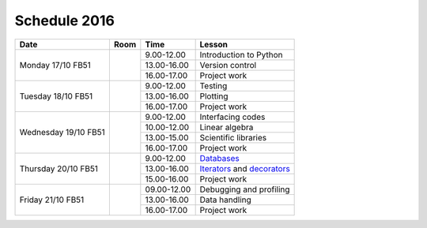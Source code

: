 Schedule 2016
=============

+-----------------+--------+-----------------+----------------------------+
| Date            | Room   | Time            | Lesson                     |
+=================+========+=================+============================+
| Monday 17/10    |        | 9.00-12.00      | Introduction to Python     |
| FB51            +        +-----------------+----------------------------+
|                 |        | 13.00-16.00     | Version control            |
|                 +        +-----------------+----------------------------+
|                 |        | 16.00-17.00     | Project work               |
+-----------------+--------+-----------------+----------------------------+
| Tuesday 18/10   |        | 9.00-12.00      | Testing                    |
| FB51            +        +-----------------+----------------------------+
|                 |        | 13.00-16.00     | Plotting                   |
|                 +        +-----------------+----------------------------+
|                 |        | 16.00-17.00     | Project work               |
+-----------------+--------+-----------------+----------------------------+
| Wednesday 19/10 |        | 9.00-12.00      | Interfacing codes          |
| FB51            +        +-----------------+----------------------------+
|                 |        | 10.00-12.00     | Linear algebra             |
|                 +        +-----------------+----------------------------+
|                 |        | 13.00-15.00     | Scientific libraries       |
|                 +        +-----------------+----------------------------+
|                 |        | 16.00-17.00     | Project work               |
+-----------------+--------+-----------------+----------------------------+
| Thursday 20/10  |        | 9.00-12.00      | Databases_                 |
| FB51            +        +-----------------+----------------------------+
|                 |        | 13.00-16.00     | Iterators_ and decorators_ |
|                 +        +-----------------+----------------------------+
|                 |        | 15.00-16.00     | Project work               |
+-----------------+--------+-----------------+----------------------------+
| Friday    21/10 |        | 09.00-12.00     | Debugging and profiling    |
| FB51            +        +-----------------+----------------------------+
|                 |        | 13.00-16.00     | Data handling              |
|                 +        +-----------------+----------------------------+
|                 |        | 16.00-17.00     | Project work               |
+-----------------+--------+-----------------+----------------------------+

.. _Introduction: http://vahtras.github.io/introduction

.. _git: http://vahtras.github.io/git
__ git_

.. _Testing: http://vahtras.github.io/testing

.. _Plotting: http://vahtras.github.io/testing

.. _Interfacing: http://vahtras.github.io/interfaces
__ Interfacing_

.. _linalg: http://vahtras.github.io/linalg
__ linalg_

.. _scipy: http://vahtras.github.io/scipy
__ scipy_

.. _Debugging: http://vahtras.github.io/debugging

.. _profiling: http://vahtras.github.io/profiling

.. _databases: http://vahtras.github.io/sql

.. _Iterators: http://vahtras.github.io/iterators

.. _decorators: http://vahtras.github.io/decorators

.. _pandas: http://vahtras.github.io/pandas
__ pandas_

.. _best: http://vahtras.github.io/best_practices
__ best_
